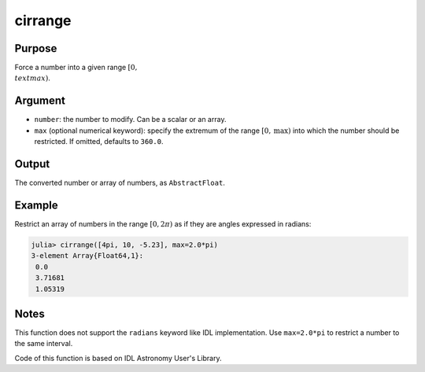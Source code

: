 cirrange
~~~~~~~~

.. function:: cirrange(number[, max=2.0*pi]) -> restricted_number

Purpose
'''''''

Force a number into a given range :math:`[0, \\text{max})`.

Argument
''''''''

-  ``number``: the number to modify. Can be a scalar or an array.
-  ``max`` (optional numerical keyword): specify the extremum of the
   range :math:`[0, \text{max})` into which the number should be
   restricted. If omitted, defaults to ``360.0``.

Output
''''''

The converted number or array of numbers, as ``AbstractFloat``.

Example
'''''''

Restrict an array of numbers in the range :math:`[0, 2π)` as if they are
angles expressed in radians:

.. code:: julia

    julia> cirrange([4pi, 10, -5.23], max=2.0*pi)
    3-element Array{Float64,1}:
     0.0
     3.71681
     1.05319

Notes
'''''

This function does not support the ``radians`` keyword like IDL
implementation. Use ``max=2.0*pi`` to restrict a number to the same
interval.

Code of this function is based on IDL Astronomy User's Library.
